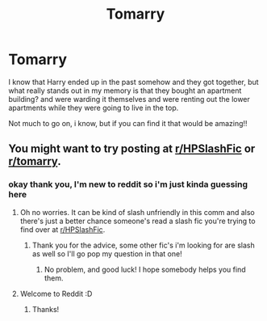 #+TITLE: Tomarry

* Tomarry
:PROPERTIES:
:Author: bouncing_weasel
:Score: 0
:DateUnix: 1591907451.0
:DateShort: 2020-Jun-12
:FlairText: What's That Fic?
:END:
I know that Harry ended up in the past somehow and they got together, but what really stands out in my memory is that they bought an apartment building? and were warding it themselves and were renting out the lower apartments while they were going to live in the top.

Not much to go on, i know, but if you can find it that would be amazing!!


** You might want to try posting at [[/r/HPSlashFic][r/HPSlashFic]] or [[/r/tomarry][r/tomarry]].
:PROPERTIES:
:Author: sailingg
:Score: 2
:DateUnix: 1591907954.0
:DateShort: 2020-Jun-12
:END:

*** okay thank you, I'm new to reddit so i'm just kinda guessing here
:PROPERTIES:
:Author: bouncing_weasel
:Score: 3
:DateUnix: 1591908050.0
:DateShort: 2020-Jun-12
:END:

**** Oh no worries. It can be kind of slash unfriendly in this comm and also there's just a better chance someone's read a slash fic you're trying to find over at [[/r/HPSlashFic][r/HPSlashFic]].
:PROPERTIES:
:Author: sailingg
:Score: 2
:DateUnix: 1591908145.0
:DateShort: 2020-Jun-12
:END:

***** Thank you for the advice, some other fic's i'm looking for are slash as well so I'll go pop my question in that one!
:PROPERTIES:
:Author: bouncing_weasel
:Score: 3
:DateUnix: 1591908352.0
:DateShort: 2020-Jun-12
:END:

****** No problem, and good luck! I hope somebody helps you find them.
:PROPERTIES:
:Author: sailingg
:Score: 1
:DateUnix: 1591908395.0
:DateShort: 2020-Jun-12
:END:


**** Welcome to Reddit :D
:PROPERTIES:
:Author: WelcomeBott
:Score: 1
:DateUnix: 1591908051.0
:DateShort: 2020-Jun-12
:END:

***** Thanks!
:PROPERTIES:
:Author: bouncing_weasel
:Score: 2
:DateUnix: 1591908113.0
:DateShort: 2020-Jun-12
:END:
